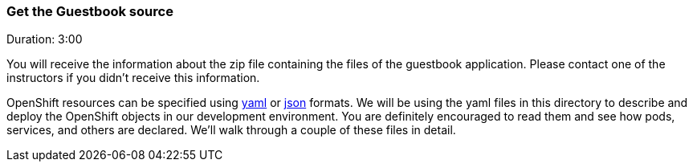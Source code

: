 // JBoss, Home of Professional Open Source
// Copyright 2016, Red Hat, Inc. and/or its affiliates, and individual
// contributors by the @authors tag. See the copyright.txt in the
// distribution for a full listing of individual contributors.
//
// Licensed under the Apache License, Version 2.0 (the "License");
// you may not use this file except in compliance with the License.
// You may obtain a copy of the License at
// http://www.apache.org/licenses/LICENSE-2.0
// Unless required by applicable law or agreed to in writing, software
// distributed under the License is distributed on an "AS IS" BASIS,
// WITHOUT WARRANTIES OR CONDITIONS OF ANY KIND, either express or implied.
// See the License for the specific language governing permissions and
// limitations under the License.

### Get the Guestbook source
Duration: 3:00

You will receive the information about the zip file containing the files of the guestbook application. Please contact one of the instructors if you didn't receive this information.

OpenShift resources can be specified using link:http://yaml.org/[yaml] or link:http://www.json.org/[json] formats.
We will be using the yaml files in this directory to describe and deploy the OpenShift objects in our development environment. You are definitely encouraged to read them and see how pods, services, and others are declared.  We’ll walk through a couple of these files in detail.
